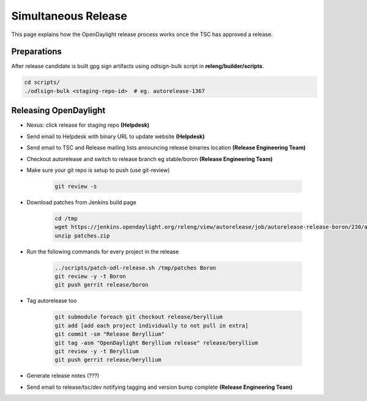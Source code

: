 ********************
Simultaneous Release
********************

This page explains how the OpenDaylight release process works once the TSC has
approved a release.

Preparations
============

After release candidate is built gpg sign artifacts using odlsign-bulk script in
**releng/builder/scripts**.

.. code-block:: bash

    cd scripts/
    ./odlsign-bulk <staging-repo-id>  # eg. autorelease-1367

Releasing OpenDaylight
======================

- Nexus: click release for staging repo **(Helpdesk)**
- Send email to Helpdesk with binary URL to update website **(Helpdesk)**
- Send email to TSC and Release mailing lists announcing release binaries location **(Release Engineering Team)**
- Checkout autorelease and switch to release branch eg stable/boron
  **(Release Engineering Team)**
- Make sure your git repo is setup to push (use git-review)

    .. code-block:: bash

        git review -s

- Download patches from Jenkins build page

    .. code-block:: bash

        cd /tmp
        wget https://jenkins.opendaylight.org/releng/view/autorelease/job/autorelease-release-boron/230/artifact/patches/*zip*/patches.zip
        unzip patches.zip

- Run the following commands for every project in the release

    .. code-block:: bash

        ../scripts/patch-odl-release.sh /tmp/patches Boron
        git review -y -t Boron
        git push gerrit release/boron

- Tag autorelease too

    .. code-block:: bash

        git submodule foreach git checkout release/beryllium
        git add [add each project individually to not pull in extra]
        git commit -sm "Release Beryllium"
        git tag -asm "OpenDaylight Beryllium release" release/beryllium
        git review -y -t Beryllium
        git push gerrit release/beryllium

- Generate release notes (???)
- Send email to release/tsc/dev notifying tagging and version bump complete **(Release Engineering Team)**
